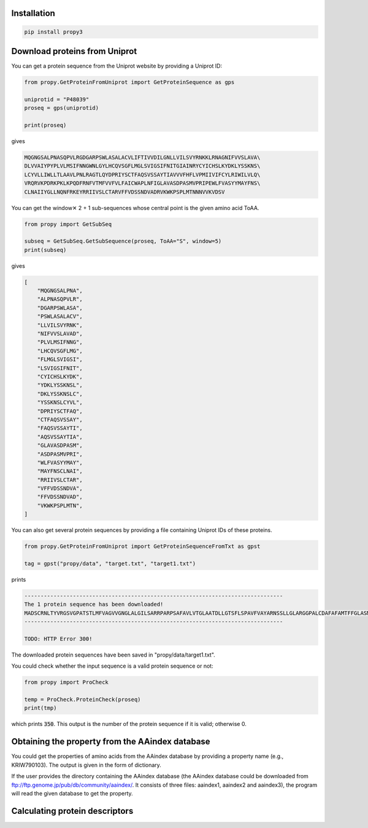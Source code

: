 Installation
============

.. code-block:: bash

   pip install propy3


Download proteins from Uniprot
==============================

You can get a protein sequence from the Uniprot website by providing a Uniprot ID:


.. code-block:: python

   from propy.GetProteinFromUniprot import GetProteinSequence as gps

   uniprotid = "P48039"
   proseq = gps(uniprotid)

   print(proseq)

gives

.. code-block:: text

   MQGNGSALPNASQPVLRGDGARPSWLASALACVLIFTIVVDILGNLLVILSVYRNKKLRNAGNIFVVSLAVA\
   DLVVAIYPYPLVLMSIFNNGWNLGYLHCQVSGFLMGLSVIGSIFNITGIAINRYCYICHSLKYDKLYSSKNS\
   LCYVLLIWLLTLAAVLPNLRAGTLQYDPRIYSCTFAQSVSSAYTIAVVVFHFLVPMIIVIFCYLRIWILVLQ\
   VRQRVKPDRKPKLKPQDFRNFVTMFVVFVLFAICWAPLNFIGLAVASDPASMVPRIPEWLFVASYYMAYFNS\
   CLNAIIYGLLNQNFRKEYRRIIVSLCTARVFFVDSSNDVADRVKWKPSPLMTNNNVVKVDSV


You can get the window✕ 2 + 1 sub-sequences whose central point is the given
amino acid ToAA.

.. code-block:: python

   from propy import GetSubSeq

   subseq = GetSubSeq.GetSubSequence(proseq, ToAA="S", window=5)
   print(subseq)

gives

.. code-block:: python

   [
       "MQGNGSALPNA",
       "ALPNASQPVLR",
       "DGARPSWLASA",
       "PSWLASALACV",
       "LLVILSVYRNK",
       "NIFVVSLAVAD",
       "PLVLMSIFNNG",
       "LHCQVSGFLMG",
       "FLMGLSVIGSI",
       "LSVIGSIFNIT",
       "CYICHSLKYDK",
       "YDKLYSSKNSL",
       "DKLYSSKNSLC",
       "YSSKNSLCYVL",
       "DPRIYSCTFAQ",
       "CTFAQSVSSAY",
       "FAQSVSSAYTI",
       "AQSVSSAYTIA",
       "GLAVASDPASM",
       "ASDPASMVPRI",
       "WLFVASYYMAY",
       "MAYFNSCLNAI",
       "RRIIVSLCTAR",
       "VFFVDSSNDVA",
       "FFVDSSNDVAD",
       "VKWKPSPLMTN",
   ]

You can also get several protein sequences by providing a file containing
Uniprot IDs of these proteins.

.. code-block:: python

   from propy.GetProteinFromUniprot import GetProteinSequenceFromTxt as gpst

   tag = gpst("propy/data", "target.txt", "target1.txt")

prints

.. code-block:: text

    --------------------------------------------------------------------------------
    The 1 protein sequence has been downloaded!
    MADSCRNLTYVRGSVGPATSTLMFVAGVVGNGLALGILSARRPARPSAFAVLVTGLAATDLLGTSFLSPAVFVAYARNSSLLGLARGGPALCDAFAFAMTFFGLASMLILFAMAVERCLALSHPYLYAQLDGPRCARLALPAIYAFCVLFCALPLLGLGQHQQYCPGSWCFLRMRWAQPGGAAFSLAYAGLVALLVAAIFLCNGSVTLSLCRMYRQQKRHQGSLGPRPRTGEDEVDHLILLALMTVVMAVCSLPLTIRCFTQAVAPDSSSEMGDLLAFRFYAFNPILDPWVFILFRKAVFQRLKLWVCCLCLGPAHGDSQTPLSQLASGRRDPRAPSAPVGKEGSCVPLSAWGEGQVEPLPPTQQSSGSAVGTSSKAEASVACSLC
    --------------------------------------------------------------------------------

    TODO: HTTP Error 300!

The downloaded protein sequences have been saved in "propy/data/target1.txt".

You could check whether the input sequence is a valid protein sequence or not:

.. code-block:: python

   from propy import ProCheck

   temp = ProCheck.ProteinCheck(proseq)
   print(tmp)

which prints :code:`350`. This output is the number of the protein sequence if
it is valid; otherwise 0.


Obtaining the property from the AAindex database
================================================

You could get the properties of amino acids from the AAindex database by
providing a property name (e.g., KRIW790103). The output is given in the form
of dictionary.

If the user provides the directory containing the AAindex database (the AAindex
database could be downloaded from
ftp://ftp.genome.jp/pub/db/community/aaindex/. It consists of three files:
aaindex1, aaindex2 and aaindex3), the program will read the given database to
get the property.

.. code-block:: pycon
   >>> from propy.AAIndex import GetAAIndex1, GetAAIndex23
   >>> temp1 = GetAAIndex1("KRIW790103")
   >>> temp1
   {'A': 27.5, 'R': 105.0, 'N': 58.7, 'D': 40.0, 'C': 44.6, 'E': 62.0, 'Q': 80.7, 'G': 0.0, 'H': 79.0, 'I': 93.5, 'L': 93.5, 'K': 100.0, 'M': 94.1, 'F': 115.5, 'P': 41.9, 'S': 29.3, 'T': 51.3, 'W': 145.5, 'Y': 117.3, 'V': 71.5}



Calculating protein descriptors
===============================

.. code-block:: pycon
   >>> from propy import PyPro
   >>> from propy.GetProteinFromUniprot import GetProteinSequence as gps
   >>> proteinsequence = gps("P48039")
   >>> DesObject = PyPro.GetProDes(proteinsequence)
   >>> print(DesObject.GetCTD())
   {'_PolarizabilityC1': 0.257, '_PolarizabilityC2': 0.494, '_PolarizabilityC3': 0.249, '_SolventAccessibilityC1': 0.546, '_SolventAccessibilityC2': 0.22, '_SolventAccessibilityC3': 0.234, '_SecondaryStrC1': 0.351, '_SecondaryStrC2': 0.38, '_SecondaryStrC3': 0.269, '_ChargeC1': 0.089, '_ChargeC2': 0.871, '_ChargeC3': 0.04, '_PolarityC1': 0.5, '_PolarityC2': 0.271, '_PolarityC3': 0.229, '_NormalizedVDWVC1': 0.334, '_NormalizedVDWVC2': 0.417, '_NormalizedVDWVC3': 0.249, '_HydrophobicityC1': 0.22, '_HydrophobicityC2': 0.331, '_HydrophobicityC3': 0.449, '_PolarizabilityT12': 0.258, '_PolarizabilityT13': 0.097, '_PolarizabilityT23': 0.289, '_SolventAccessibilityT12': 0.209, '_SolventAccessibilityT13': 0.246, '_SolventAccessibilityT23': 0.1, '_SecondaryStrT12': 0.261, '_SecondaryStrT13': 0.212, '_SecondaryStrT23': 0.149, '_ChargeT12': 0.143, '_ChargeT13': 0.011, '_ChargeT23': 0.069, '_PolarityT12': 0.266, '_PolarityT13': 0.198, '_PolarityT23': 0.129, '_NormalizedVDWVT12': 0.281, '_NormalizedVDWVT13': 0.155, '_NormalizedVDWVT23': 0.232, '_HydrophobicityT12': 0.149, '_HydrophobicityT13': 0.16, '_HydrophobicityT23': 0.292, '_PolarizabilityD1001': 0.857, '_PolarizabilityD1025': 19.429, '_PolarizabilityD1050': 44.857, '_PolarizabilityD1075': 74.857, '_PolarizabilityD1100': 99.714, '_PolarizabilityD2001': 0.571, '_PolarizabilityD2025': 23.429, '_PolarizabilityD2050': 48.0, '_PolarizabilityD2075': 72.571, '_PolarizabilityD2100': 100.0, '_PolarizabilityD3001': 0.286, '_PolarizabilityD3025': 33.143, '_PolarizabilityD3050': 58.571, '_PolarizabilityD3075': 78.571, '_PolarizabilityD3100': 98.857, '_SolventAccessibilityD1001': 0.857, '_SolventAccessibilityD1025': 21.714, '_SolventAccessibilityD1050': 45.714, '_SolventAccessibilityD1075': 71.429, '_SolventAccessibilityD1100': 100.0, '_SolventAccessibilityD2001': 0.571, '_SolventAccessibilityD2025': 26.0, '_SolventAccessibilityD2050': 62.286, '_SolventAccessibilityD2075': 85.429, '_SolventAccessibilityD2100': 99.429, '_SolventAccessibilityD3001': 0.286, '_SolventAccessibilityD3025': 28.286, '_SolventAccessibilityD3050': 50.0, '_SolventAccessibilityD3075': 76.286, '_SolventAccessibilityD3100': 99.714, '_SecondaryStrD1001': 0.286, '_SecondaryStrD1025': 21.143, '_SecondaryStrD1050': 47.143, '_SecondaryStrD1075': 72.571, '_SecondaryStrD1100': 98.857, '_SecondaryStrD2001': 4.286, '_SecondaryStrD2025': 30.0, '_SecondaryStrD2050': 54.0, '_SecondaryStrD2075': 73.143, '_SecondaryStrD2100': 100.0, '_SecondaryStrD3001': 0.857, '_SecondaryStrD3025': 19.429, '_SecondaryStrD3050': 41.143, '_SecondaryStrD3075': 76.286, '_SecondaryStrD3100': 99.714, '_ChargeD1001': 4.857, '_ChargeD1025': 35.714, '_ChargeD1050': 62.857, '_ChargeD1075': 86.571, '_ChargeD1100': 98.857, '_ChargeD2001': 0.286, '_ChargeD2025': 24.286, '_ChargeD2050': 47.714, '_ChargeD2075': 73.143, '_ChargeD2100': 100.0, '_ChargeD3001': 5.429, '_ChargeD3025': 20.857, '_ChargeD3050': 66.571, '_ChargeD3075': 87.143, '_ChargeD3100': 99.429, '_PolarityD1001': 0.286, '_PolarityD1025': 25.429, '_PolarityD1050': 50.0, '_PolarityD1075': 71.714, '_PolarityD1100': 100.0, '_PolarityD2001': 0.857, '_PolarityD2025': 19.429, '_PolarityD2050': 45.143, '_PolarityD2075': 74.286, '_PolarityD2100': 99.714, '_PolarityD3001': 0.571, '_PolarityD3025': 26.857, '_PolarityD3050': 61.714, '_PolarityD3075': 85.429, '_PolarityD3100': 99.429, '_NormalizedVDWVD1001': 0.857, '_NormalizedVDWVD1025': 20.857, '_NormalizedVDWVD1050': 47.143, '_NormalizedVDWVD1075': 74.857, '_NormalizedVDWVD1100': 99.714, '_NormalizedVDWVD2001': 0.571, '_NormalizedVDWVD2025': 21.714, '_NormalizedVDWVD2050': 46.286, '_NormalizedVDWVD2075': 72.571, '_NormalizedVDWVD2100': 100.0, '_NormalizedVDWVD3001': 0.286, '_NormalizedVDWVD3025': 33.143, '_NormalizedVDWVD3050': 58.571, '_NormalizedVDWVD3075': 78.571, '_NormalizedVDWVD3100': 98.857, '_HydrophobicityD1001': 0.571, '_HydrophobicityD1025': 26.0, '_HydrophobicityD1050': 62.286, '_HydrophobicityD1075': 85.429, '_HydrophobicityD1100': 99.429, '_HydrophobicityD2001': 0.857, '_HydrophobicityD2025': 22.857, '_HydrophobicityD2050': 45.143, '_HydrophobicityD2075': 74.286, '_HydrophobicityD2100': 99.714, '_HydrophobicityD3001': 0.286, '_HydrophobicityD3025': 25.143, '_HydrophobicityD3050': 51.143, '_HydrophobicityD3075': 71.429, '_HydrophobicityD3100': 100.0}
   >>> print(DesObject.GetAAComp())
   {'A': 7.714, 'R': 5.143, 'N': 6.571, 'D': 3.429, 'C': 2.857, 'E': 0.571, 'Q': 2.571, 'G': 4.286, 'H': 0.857, 'I': 8.0, 'L': 12.286, 'K': 3.714, 'M': 2.286, 'F': 5.714, 'P': 4.857, 'S': 7.714, 'T': 2.571, 'W': 2.0, 'Y': 5.143, 'V': 11.714}
   >>> paac = DesObject.GetPAAC(lamda=10, weight=0.05)
   >>>
   >>> for i in paac:
   ...     print(i)
   ...
   PAAC1
   PAAC2
   PAAC3
   PAAC4
   PAAC5
   PAAC6
   PAAC7
   PAAC8
   PAAC9
   PAAC10
   PAAC11
   PAAC12
   PAAC13
   PAAC14
   PAAC15
   PAAC16
   PAAC17
   PAAC18
   PAAC19
   PAAC20
   PAAC21
   PAAC22
   PAAC23
   PAAC24
   PAAC25
   PAAC26
   PAAC27
   PAAC28
   PAAC29
   PAAC30
